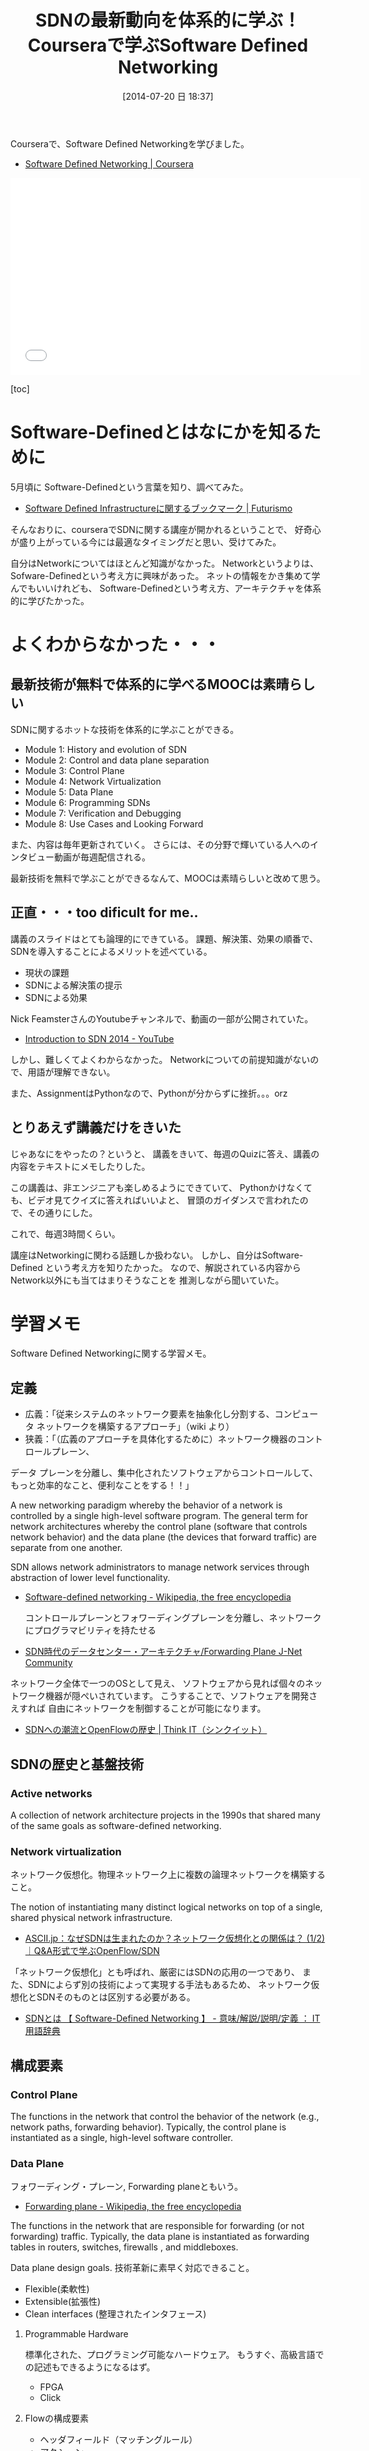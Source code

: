 #+BLOG: Futurismo
#+POSTID: 2530
#+DATE: [2014-07-20 日 18:37]
#+OPTIONS: toc:nil num:nil todo:nil pri:nil tags:nil ^:nil TeX:nil
#+CATEGORY: MOOC, 技術メモ
#+TAGS: coursera, SDN, SDS
#+DESCRIPTION:Courseraで、Software Defined Networkingを学びました
#+TITLE: SDNの最新動向を体系的に学ぶ！Courseraで学ぶSoftware Defined Networking

Courseraで、Software Defined Networkingを学びました。

- [[https://class.coursera.org/sdn-002][Software Defined Networking | Coursera]]

#+BEGIN_HTML
<iframe width="560" height="315" src="//www.youtube.com/embed/bWvLmWQUEDQ" frameborder="0" allowfullscreen></iframe>
#+END_HTML

[toc]
  
* Software-Definedとはなにかを知るために
  5月頃に Software-Definedという言葉を知り、調べてみた。

  - [[http://futurismo.biz/archives/2435][Software Defined Infrastructureに関するブックマーク | Futurismo]]

  そんなおりに、courseraでSDNに関する講座が開かれるということで、
  好奇心が盛り上がっている今には最適なタイミングだと思い、受けてみた。

  自分はNetworkについてはほとんど知識がなかった。
  Networkというよりは、Sofware-Definedという考え方に興味があった。
  ネットの情報をかき集めて学んでもいいけれども、
  Software-Definedという考え方、アーキテクチャを体系的に学びたかった。

* よくわからなかった・・・
** 最新技術が無料で体系的に学べるMOOCは素晴らしい
   SDNに関するホットな技術を体系的に学ぶことができる。

   - Module 1: History and evolution of SDN
   - Module 2: Control and data plane separation
   - Module 3: Control Plane
   - Module 4: Network Virtualization
   - Module 5: Data Plane
   - Module 6: Programming SDNs
   - Module 7: Verification and Debugging
   - Module 8: Use Cases and Looking Forward   

   また、内容は毎年更新されていく。
   さらには、その分野で輝いている人へのインタビュー動画が毎週配信される。

   最新技術を無料で学ぶことができるなんて、MOOCは素晴らしいと改めて思う。

** 正直・・・too dificult for me..
   講義のスライドはとても論理的にできている。
   課題、解決策、効果の順番で、SDNを導入することによるメリットを述べている。
   
   - 現状の課題
   - SDNによる解決策の提示
   - SDNによる効果

   Nick FeamsterさんのYoutubeチャンネルで、動画の一部が公開されていた。
   
   - [[https://www.youtube.com/watch?v=I-XdDffLMqc&list=PLpherdrLyny-4Y6jXKvi0Ia9jJAk3M_Bs][Introduction to SDN 2014 - YouTube]]

   しかし、難しくてよくわからなかった。
   Networkについての前提知識がないので、用語が理解できない。

   また、AssignmentはPythonなので、Pythonが分からずに挫折。。。orz

** とりあえず講義だけをきいた
   じゃあなにをやったの？というと、
   講義をきいて、毎週のQuizに答え、講義の内容をテキストにメモしたりした。
   
   この講義は、非エンジニアも楽しめるようにできていて、
   Pythonかけなくても、ビデオ見てクイズに答えればいいよと、
   冒頭のガイダンスで言われたので、その通りにした。
   
   これで、毎週3時間くらい。

   講座はNetworkingに関わる話題しか扱わない。
   しかし、自分はSoftware-Defined という考え方を知りたかった。
   なので、解説されている内容からNetwork以外にも当てはまりそうなことを
   推測しながら聞いていた。

* 学習メモ
Software Defined Networkingに関する学習メモ。

** 定義
   - 広義：「従来システムのネットワーク要素を抽象化し分割する、コンピュータ ネットワークを構築するアプローチ」（wiki より）
   - 狭義：「（広義のアプローチを具体化するために）ネットワーク機器のコントロールプレーン、
   データ プレーンを分離し、集中化されたソフトウェアからコントロールして、
   もっと効率的なこと、便利なことをする！！」

   A new networking paradigm whereby the behavior of a network is controlled 
   by a single high-level software program.  
   The general term for network architectures whereby the control 
   plane (software that controls network behavior) and the 
   data plane (the devices that forward traffic) are separate from one another.

   SDN allows network administrators to manage network services 
   through abstraction of lower level functionality.

  - [[http://en.wikipedia.org/wiki/Software-defined_networking][Software-defined networking - Wikipedia, the free encyclopedia]]

   コントロールプレーンとフォワーディングプレーンを分離し、ネットワークにプログラマビリティを持たせる

  - [[http://forums.juniper.net/t5/%E3%83%96%E3%83%AD%E3%82%B0/SDN%E6%99%82%E4%BB%A3%E3%81%AE%E3%83%87%E3%83%BC%E3%82%BF%E3%82%BB%E3%83%B3%E3%82%BF%E3%83%BC-%E3%82%A2%E3%83%BC%E3%82%AD%E3%83%86%E3%82%AF%E3%83%81%E3%83%A3-Forwarding-Plane-%E5%89%8D%E7%B7%A8/ba-p/204427][SDN時代のデータセンター・アーキテクチャ/Forwarding Plane J-Net Community]]

  ネットワーク全体で一つのOSとして見え、
  ソフトウェアから見れば個々のネットワーク機器が隠ぺいされています。
  こうすることで、ソフトウェアを開発さえすれば
  自由にネットワークを制御することが可能になります。

  - [[http://thinkit.co.jp/story/2012/02/02/3151][SDNへの潮流とOpenFlowの歴史 | Think IT（シンクイット）]]

** SDNの歴史と基盤技術
*** Active networks
    A collection of network architecture projects in the 1990s that shared
    many of the same goals as software-defined networking.

*** Network virtualization
    ネットワーク仮想化。物理ネットワーク上に複数の論理ネットワークを構築すること。

    The notion of instantiating many distinct logical networks 
    on top of a single, shared physical network infrastructure.

   -  [[http://ascii.jp/elem/000/000/793/793504/][ASCII.jp：なぜSDNは生まれたのか？ネットワーク仮想化との関係は？ (1/2)｜Q&A形式で学ぶOpenFlow/SDN]]

   「ネットワーク仮想化」とも呼ばれ、厳密にはSDNの応用の一つであり、
   また、SDNによらず別の技術によって実現する手法もあるため、
   ネットワーク仮想化とSDNそのものとは区別する必要がある。

   - [[http://e-words.jp/w/SDN.html][SDNとは 【 Software-Defined Networking 】 - 意味/解説/説明/定義 ： IT用語辞典]]

** 構成要素
*** Control Plane
    The functions in the network that control the behavior of the network 
    (e.g., network paths, forwarding behavior).  
    Typically, the control plane is instantiated as a single, high-level
    software controller.

*** Data Plane
    フォワーディング・プレーン, Forwarding planeともいう。

    - [[http://en.wikipedia.org/wiki/Forwarding_plane][Forwarding plane - Wikipedia, the free encyclopedia]]

    The functions in the network that are responsible for forwarding
    (or not forwarding) traffic.  Typically, the data plane is
    instantiated as forwarding tables in routers, switches, firewalls
    , and middleboxes.

    Data plane design goals. 技術革新に素早く対応できること。
    - Flexible(柔軟性)
    - Extensible(拡張性)
    - Clean interfaces (整理されたインタフェース)
      
**** Programmable Hardware
     標準化された、プログラミング可能なハードウェア。
     もうすぐ、高級言語での記述もできるようになるはず。

     - FPGA
     - Click

**** Flowの構成要素
     - ヘッダフィールド（マッチングルール）
     - アクション
       - Forwarding
       - Enqueue
       - Drop
     - 統計情報

     [[http://thinkit.co.jp/story/2012/02/09/3209][OpenFlowのアーキテクチャと仕様・機能 | Think IT（シンクイット）]]

*** NorthBound API
    Programming interface that allows applications and norchestration systems to 
    program the network .Uses for Northbound API ,

    - Path computation 
    - Loop avoidance 
    - Routing 
    - Security

    Northbound APIは、アプリケーションからSDNコントローラを制御できるAPIだ。    
  
    - [[http://www.publickey1.jp/blog/12/sdnopenflownorthbound_api.html][SDN/OpenFlowの新しい課題：Northbound APIとは何か？ － Publickey]]
    - [[http://www.publickey1.jp/blog/12/northdound_apisoftware-defined_network.html][Northdound APIは、Software-Defined Networkにとって重大な欠落だ － Publickey]]
      
    Northbound API can help,
    
    - Sophisticated events 
    - Composition of policies 
    - Event handling

*** SouthBound API
    Control Planeと Data PlaneをつなぐAPI.
    
** SDNのアーキテクチャ
   #+begin_src language
                           ---
   Controller Applications  |
   ======================   |
      NorthBound API        | Control Plane
   ======================   |  
     Controller Platform   ---
   ======================   |  
      SouthBound API        | Data Plane
   ======================   |
     OpenFlow Switches      |  
                           ---
   #+end_src

** Composition
   シーケンシャルな制御方法とパラレルな制御方法。
   
   - Sequential composition :Perform one operation, then the next.
   - Parallel composition :Perform both operations simultaneously.

** Event-Driven SDN
   ネットワーク構成のほとんどは、イベント駆動の処理。
   ネットワークのポリシーをEvent-Basedで表現という考えが
   Event-Based Network Control.
   
   - Event Plane
     - user
       - time
       - history
     - Dinamic Event Handler
       -> State Transition signal to Control Plane.
     - Control Plane
       -> finite state machineで制御される。
       - State
	 ドメインの状態(value)の集合。
       - Events
	 ステートマシンにしたがって状態遷移を発生させるトリガ
     - Data Plane

** 他の用語との違いについて整理
*** OpenFlow
    Software-Defined Network （SDN）は、コンセプト、アーキテクチャ。
    それを実現する技術の一つがOpenFlow。

    OpenFlowは、スタンフォード大学が中心となっている
    「OpenFlowスイッチングコンソーシアム」が提唱するネットワーク制御技術.
    
    SDNを実現するための代表的なフレームワーク。
    
    - [[http://ascii.jp/elem/000/000/794/794744/][ASCII.jp：SDNを牽引するOpenFlowとは？業界へのインパクトは？]]
    - [[http://e-words.jp/w/OpenFlow.html][OpenFlowとは 〔 オープンフロー 〕 - 意味/解説/説明/定義 ： IT用語辞典]]
    - [[http://www.publickey1.jp/blog/13/openflowsdnopenflowsdn_japan_2013.html][OpenFlow/SDNはなぜ誕生したのか、OpenFlow以前にあった問題とは。生みの親カサド氏が壇上で語る。SDN Japan 2013 － Publickey]]
    
*** OpenStack
    OpenStackはクラウドをOSSで管理するためのソフトウェア群の総称。
    OpenStackのネットワーク仮想化にあたる部分がSDNの思想と重なる。

   
* これからどうするの？
  もちろん、これを仕事に生かしたい。

** Networkの分野はバブル景気？
   社内の噂できいたところによると、Networkをやっている部署は残業し放題らしい。

   世の中はどうだかわからないが、
   身の回りではNetworkのビジネスがものすごい勢いで成長しているのを感じる。
   お金もどんどん投資されるし、人材もどんどんネットワークに集められていく。
   かくいう自分も、8月から半年間くらい、WANに関する仕事をすることになった。

   その盛り上がりの理由のひとつは、SDNとそれから派生したOpenStackだろう。

   今回の講座を通じて、SDNについて興味は深まり、上っ面の知識が身についた。
   しかし、Assignmentをサボったために、
   コーディングレベルの知識が身につかなかったことが、残念だ。
   これだけの知識だと、役に立たない。業務に入っていくには、もう少し深い知識が必要だ。

   手をあげられるようなチャンスができたら、
   上っ面な知識だけれども手をあげて飛び込んでいきたい。
   
** 新世代を創るSoftware-Defined Storageの未来を思い描く
   自分は、ストレージのエンジニアとしてこれまで働いてきた。
   これからも、ストレージ分野で仕事をしていれば、
   SDSは避けて通れない知識だろう。

   今回の講義を通じて、Software-Definedのアーキテチャについて学ぶことができた。 	
   Control Plane, Data Plane, Event-Driven Archなどなど。
   こういう前提知識をもとに、このSoftware-Definedという考え方が
   Storageの世界でどうやって適応できるかを考えていきたい。

   Networkの分野では、まずはじめに解決するべきNetwork上の課題があり、
   それに応じて必要な技術があり、その一つがSDNなのだ。
   SDNとSDSは解決するべき課題がまったく異なるので、
   SDNを学んだからってSDSにそのまま応用できるわけではない。

   そのストレージ固有の問題についてSDNで得た考え方をもとに考えていきたい。

   または、SDNもSDSも、Software-Defined Data Centorの構成要素なので、
   それぞれを組み合わせた一段上の視点を身につけたい。
   
